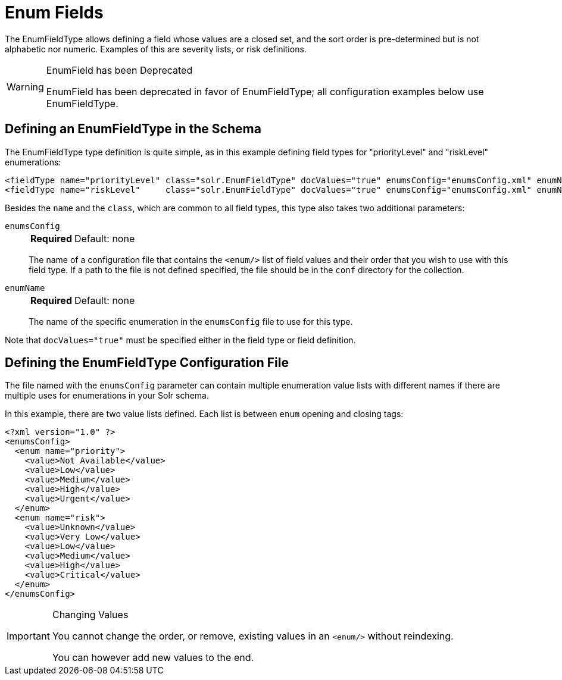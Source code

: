 = Enum Fields
// Licensed to the Apache Software Foundation (ASF) under one
// or more contributor license agreements.  See the NOTICE file
// distributed with this work for additional information
// regarding copyright ownership.  The ASF licenses this file
// to you under the Apache License, Version 2.0 (the
// "License"); you may not use this file except in compliance
// with the License.  You may obtain a copy of the License at
//
//   http://www.apache.org/licenses/LICENSE-2.0
//
// Unless required by applicable law or agreed to in writing,
// software distributed under the License is distributed on an
// "AS IS" BASIS, WITHOUT WARRANTIES OR CONDITIONS OF ANY
// KIND, either express or implied.  See the License for the
// specific language governing permissions and limitations
// under the License.

The EnumFieldType allows defining a field whose values are a closed set, and the sort order is pre-determined but is not alphabetic nor numeric.
Examples of this are severity lists, or risk definitions.

.EnumField has been Deprecated
[WARNING]
====
EnumField has been deprecated in favor of EnumFieldType; all configuration examples below use EnumFieldType.
====

== Defining an EnumFieldType in the Schema

The EnumFieldType type definition is quite simple, as in this example defining field types for "priorityLevel" and "riskLevel" enumerations:

[source,xml]
----
<fieldType name="priorityLevel" class="solr.EnumFieldType" docValues="true" enumsConfig="enumsConfig.xml" enumName="priority"/>
<fieldType name="riskLevel"     class="solr.EnumFieldType" docValues="true" enumsConfig="enumsConfig.xml" enumName="risk" />
----

Besides the `name` and the `class`, which are common to all field types, this type also takes two additional parameters:

`enumsConfig`::
+
[%autowidth,frame=none]
|===
s|Required |Default: none
|===
+
The name of a configuration file that contains the `<enum/>` list of field values and their order that you wish to use with this field type.
If a path to the file is not defined specified, the file should be in the `conf` directory for the collection.

`enumName`::
+
[%autowidth,frame=none]
|===
s|Required |Default: none
|===
+
The name of the specific enumeration in the `enumsConfig` file to use for this type.

Note that `docValues="true"` must be specified either in the field type or field definition.

== Defining the EnumFieldType Configuration File

The file named with the `enumsConfig` parameter can contain multiple enumeration value lists with different names if there are multiple uses for enumerations in your Solr schema.

In this example, there are two value lists defined.
Each list is between `enum` opening and closing tags:

[source,xml]
----
<?xml version="1.0" ?>
<enumsConfig>
  <enum name="priority">
    <value>Not Available</value>
    <value>Low</value>
    <value>Medium</value>
    <value>High</value>
    <value>Urgent</value>
  </enum>
  <enum name="risk">
    <value>Unknown</value>
    <value>Very Low</value>
    <value>Low</value>
    <value>Medium</value>
    <value>High</value>
    <value>Critical</value>
  </enum>
</enumsConfig>
----

.Changing Values
[IMPORTANT]
====
You cannot change the order, or remove, existing values in an `<enum/>` without reindexing.

You can however add new values to the end.
====
